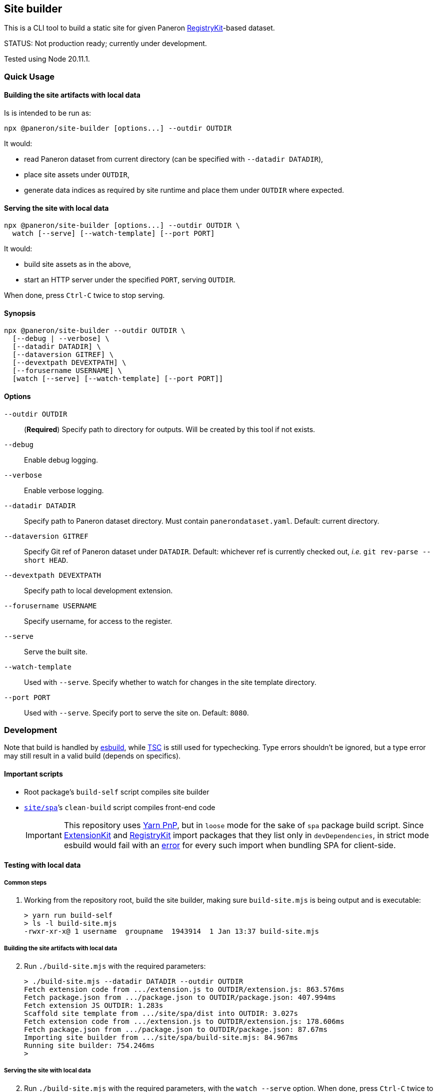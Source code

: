 == Site builder

This is a CLI tool to build a static site for given Paneron
https://github.com/paneron/registry-kit/[RegistryKit^]-based dataset.

STATUS: Not production ready; currently under development.

Tested using Node 20.11.1.


=== Quick Usage

==== Building the site artifacts with local data

Is is intended to be run as:

[source]
----
npx @paneron/site-builder [options...] --outdir OUTDIR
----

It would:

* read Paneron dataset from current directory (can be specified with `--datadir DATADIR`),
* place site assets under `OUTDIR`,
* generate data indices as required by site runtime and place them under
`OUTDIR` where expected.


==== Serving the site with local data

[source]
----
npx @paneron/site-builder [options...] --outdir OUTDIR \
  watch [--serve] [--watch-template] [--port PORT]
----

It would:

* build site assets as in the above,
* start an HTTP server under the specified `PORT`, serving `OUTDIR`.

When done, press `Ctrl-C` twice to stop serving.


==== Synopsis

[source]
----
npx @paneron/site-builder --outdir OUTDIR \
  [--debug | --verbose] \
  [--datadir DATADIR] \
  [--dataversion GITREF] \
  [--devextpath DEVEXTPATH] \
  [--forusername USERNAME] \
  [watch [--serve] [--watch-template] [--port PORT]]
----


==== Options

`--outdir OUTDIR`:: (*Required*) Specify path to directory for outputs.
Will be created by this tool if not exists.
`--debug`:: Enable debug logging.
`--verbose`:: Enable verbose logging.
`--datadir DATADIR`:: Specify path to Paneron dataset directory.
Must contain `panerondataset.yaml`.
Default: current directory.
`--dataversion GITREF`:: Specify Git ref of Paneron dataset under `DATADIR`.
Default: whichever ref is currently checked out,
_i.e._ `git rev-parse --short HEAD`.
`--devextpath DEVEXTPATH`:: Specify path to local development extension.
`--forusername USERNAME`:: Specify username, for access to the register.
`--serve`:: Serve the built site.
`--watch-template`:: Used with `--serve`.
Specify whether to watch for changes in the site template directory.
`--port PORT`:: Used with `--serve`.
Specify port to serve the site on.
Default: `8080`.


=== Development

Note that build is handled by https://esbuild.github.io/[esbuild^],
while https://www.typescriptlang.org/docs/handbook/compiler-options.html[TSC^]
is still used for typechecking.
Type errors shouldn’t be ignored,
but a type error may still result in a valid build
(depends on specifics).

[[important-scripts]]
==== Important scripts

* Root package’s `build-self` script compiles site builder
* link:./site/spa[`site/spa`]’s `clean-build` script compiles front-end code
+
[IMPORTANT]
====
This repository uses https://yarnpkg.com/features/pnp[Yarn PnP^],
but in `loose` mode for the sake of `spa` package build script.
Since https://esbuild.github.io/[ExtensionKit^] and
https://github.com/paneron/registry-kit/[RegistryKit^] import
packages that they list only in `devDependencies`,
in strict mode esbuild would fail with an
https://stackoverflow.com/questions/76015181/the-yarn-plugnplay-manifest-forbids-importing-xyz-here-because-its-not-list[error]
for every such import when bundling SPA for client-side.
====

==== Testing with local data

===== Common steps

. Working from the repository root, build the site builder,
making sure `build-site.mjs` is being output and is executable:
+
[source,console]
----
> yarn run build-self
> ls -l build-site.mjs
-rwxr-xr-x@ 1 username  groupname  1943914  1 Jan 13:37 build-site.mjs
----


[[building-the-site-artifacts]]
===== Building the site artifacts with local data

[start=2]
. Run `./build-site.mjs` with the required parameters:
+
[source,console]
----
> ./build-site.mjs --datadir DATADIR --outdir OUTDIR
Fetch extension code from .../extension.js to OUTDIR/extension.js: 863.576ms
Fetch package.json from .../package.json to OUTDIR/package.json: 407.994ms
Fetch extension JS OUTDIR: 1.283s
Scaffold site template from .../site/spa/dist into OUTDIR: 3.027s
Fetch extension code from .../extension.js to OUTDIR/extension.js: 178.606ms
Fetch package.json from .../package.json to OUTDIR/package.json: 87.67ms
Importing site builder from .../site/spa/build-site.mjs: 84.967ms
Running site builder: 754.246ms
>
----


===== Serving the site with local data

[start=2]
. Run `./build-site.mjs` with the required parameters, with the `watch --serve` option.
When done, press `Ctrl-C` twice to stop serving:
+
[source,console]
----
> ./build-site.mjs --datadir DATADIR --outdir OUTDIR watch --serve --port 8080
Fetch extension code from .../extension.js to OUTDIR/extension.js: 863.576ms
Fetch package.json from .../package.json to OUTDIR/package.json: 407.994ms
Fetch extension JS OUTDIR: 1.283s
Scaffold site template from .../site/spa/dist into OUTDIR: 3.027s
Fetch extension code from .../extension.js to OUTDIR/extension.js: 178.606ms
Fetch package.json from .../package.json to OUTDIR/package.json: 87.67ms
Importing site builder from .../site/spa/build-site.mjs: 84.967ms
Running site builder: 754.246ms
^C^C
>
----

Alternatively, after link:#building-the-site-artifacts[building the site], run:

[source,console]
----
> npx serve OUTDIR [--listen PORT]
----


==== Release

* Remember to verify that everything runs without errors in the
link:#important-scripts["Important scripts"] section before testing & publishing.
* Run `npm publish` from the root (no need to change into a separate
“dist” dir).


==== License

See link:./LICENSE[`LICENSE`^] for license information.
